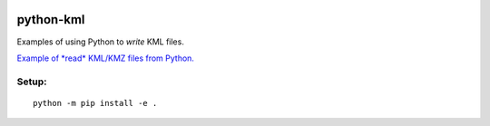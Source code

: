 .. image:: https://travis-ci.org/scivision/python-kml-demo.svg?branch=master
    :target: https://travis-ci.org/scivision/python-kml-demo
.. image::  https://coveralls.io/repos/scivision/python-kml-demo/badge.svg
   :target: https://coveralls.io/r/scivision/python-kml-demo

==========
python-kml
==========
Examples of using Python to *write* KML files.

`Example of *read* KML/KMZ files from Python. <https://github.com/scivision/geo2mag/blob/master/geo2mag/io.py>`_

Setup:
--------
::

    python -m pip install -e .

